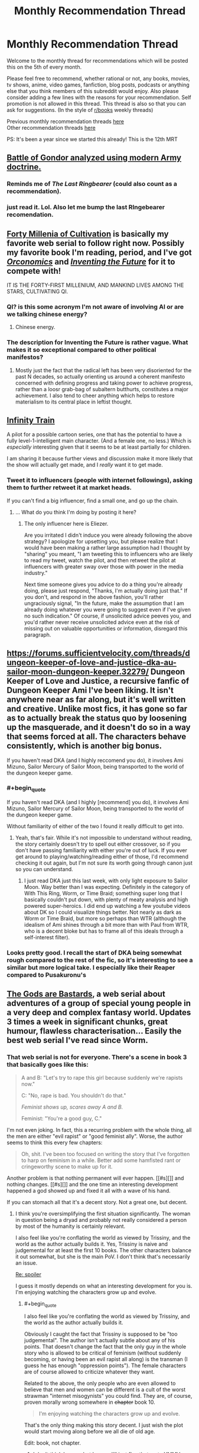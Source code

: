#+TITLE: Monthly Recommendation Thread

* Monthly Recommendation Thread
:PROPERTIES:
:Author: Magodo
:Score: 32
:DateUnix: 1478365970.0
:END:
Welcome to the monthly thread for recommendations which will be posted this on the 5th of every month.

Please feel free to recommend, whether rational or not, any books, movies, tv shows, anime, video games, fanfiction, blog posts, podcasts or anything else that you think members of this subreddit would enjoy. Also please consider adding a few lines with the reasons for your recommendation. Self promotion is not allowed in this thread. This thread is also so that you can ask for suggestions. (In the style of [[/r/books][r/books]] weekly threads)

Previous monthly recommendation threads [[https://www.reddit.com/r/rational/wiki/monthlyrecommendation][here]]\\
Other recommendation threads [[http://pastebin.com/SbME9sXy][here]]

PS: It's been a year since we started this already! This is the 12th MRT


** [[https://angrystaffofficer.com/2016/11/04/warfighter-middle-earth/][Battle of Gondor analyzed using modern Army doctrine.]]
:PROPERTIES:
:Author: Wiron
:Score: 18
:DateUnix: 1478369177.0
:END:

*** Reminds me of /The Last Ringbearer/ (could also count as a recommendation).
:PROPERTIES:
:Author: daydev
:Score: 13
:DateUnix: 1478380162.0
:END:


*** just read it. Lol. Also let me bump the last RIngebearer recomendation.
:PROPERTIES:
:Author: hoja_nasredin
:Score: 5
:DateUnix: 1478380694.0
:END:


** [[https://friendshipispower.wordpress.com/forty-millenniums-of-cultivation-chapters/][Forty Millenia of Cultivation]] is basically my favorite web serial to follow right now. Possibly my favorite book I'm reading, period, and I've got [[https://www.amazon.com/Orconomics-Satire-Dark-Profit-Saga-ebook/dp/B00O2NDJ2M][/Orconomics/]] and [[https://www.versobooks.com/books/1989-inventing-the-future][/Inventing the Future/]] for it to compete with!

IT IS THE FORTY-FIRST MILLENIUM, AND MANKIND LIVES AMONG THE STARS, CULTIVATING QI.
:PROPERTIES:
:Score: 10
:DateUnix: 1478373634.0
:END:

*** QI? is this some acronym I'm not aware of involving AI or are we talking chinese energy?
:PROPERTIES:
:Author: wren42
:Score: 2
:DateUnix: 1478531437.0
:END:

**** Chinese energy.
:PROPERTIES:
:Score: 4
:DateUnix: 1478534825.0
:END:


*** The description for Inventing the Future is rather vague. What makes it so exceptional compared to other political manifestos?
:PROPERTIES:
:Author: trekie140
:Score: 1
:DateUnix: 1478544928.0
:END:

**** Mostly just the fact that the radical left has been very disoriented for the past N decades, so actually orienting us around a coherent manifesto concerned with defining progress and taking power to achieve progress, rather than a loosr grab-bag of subaltern butthurts, constitutes a major achievement. I also tend to cheer anything which helps to restore materialism to its central place in leftist thought.
:PROPERTIES:
:Score: 1
:DateUnix: 1478549874.0
:END:


** [[https://www.youtube.com/watch?v=oY6kfVWv01k][Infinity Train]]

A pilot for a possible cartoon series, one that has the potential to have a fully level-1-intelligent main character. (And a female one, no less.) Which is /especially/ interesting given that it seems to be at least partially for children.

I am sharing it because further views and discussion make it more likely that the show will actually get made, and I /really/ want it to get made.
:PROPERTIES:
:Score: 9
:DateUnix: 1478494264.0
:END:

*** Tweet it to influencers (people with internet followings), asking them to further retweet it at market heads.

If you can't find a big influencer, find a small one, and go up the chain.
:PROPERTIES:
:Author: TennisMaster2
:Score: 1
:DateUnix: 1478506454.0
:END:

**** ... What do you think I'm doing by posting it here?
:PROPERTIES:
:Score: 2
:DateUnix: 1478553116.0
:END:

***** The only influencer here is Eliezer.

Are you irritated I didn't induce you were already following the above strategy? I apologize for upsetting you, but please realize that I would have been making a rather large assumption had I thought by "sharing" you meant, "I am tweeting this to influencers who are likely to read my tweet, watch the pilot, and then retweet the pilot at influencers with greater sway over those with power in the media industry."

Next time someone gives you advice to do a thing you're already doing, please just respond, "Thanks, I'm actually doing just that." If you don't, and respond in the above fashion, you'll rather ungraciously signal, "In the future, make the assumption that I am already doing whatever you were going to suggest even if I've given no such indication." Of course, if unsolicited advice peeves you, and you'd rather never receive unsolicited advice even at the risk of missing out on valuable opportunities or information, disregard this paragraph.
:PROPERTIES:
:Author: TennisMaster2
:Score: 1
:DateUnix: 1478554364.0
:END:


** [[https://forums.sufficientvelocity.com/threads/dungeon-keeper-of-love-and-justice-dka-au-sailor-moon-dungeon-keeper.32279/]] Dungeon Keeper of Love and Justice, a recursive fanfic of Dungeon Keeper Ami I've been liking. It isn't anywhere near as far along, but it's well written and creative. Unlike most fics, it has gone so far as to actually break the status quo by loosening up the masquerade, and it doesn't do so in a way that seems forced at all. The characters behave consistently, which is another big bonus.

If you haven't read DKA (and I highly reccomend you do), it involves Ami Mizuno, Sailor Mercury of Sailor Moon, being transported to the world of the dungeon keeper game.
:PROPERTIES:
:Author: 1101560
:Score: 5
:DateUnix: 1478376528.0
:END:

*** #+begin_quote
  If you haven't read DKA (and I highly [recommend] you do), it involves Ami Mizuno, Sailor Mercury of Sailor Moon, being transported to the world of the dungeon keeper game.
#+end_quote

Without familiarity of either of the two I found it really difficult to get into.
:PROPERTIES:
:Author: TennisMaster2
:Score: 2
:DateUnix: 1478388957.0
:END:

**** Yeah, that's fair. While it's not impossible to understand without reading, the story certainly doesn't try to spell out either crossover, so if you don't have passing familiarity with either you're out of luck. If you ever get around to playing/watching/reading either of those, I'd recommend checking it out again, but I'm not sure its worth going through canon just so you can understand.
:PROPERTIES:
:Author: 1101560
:Score: 1
:DateUnix: 1478396122.0
:END:

***** I just read DKA just this last week, with only light exposure to Sailor Moon. Way better than I was expecting. Definitely in the category of With This Ring, Worm, or Time Braid; something super long that I basically couldn't put down, with plenty of meaty analysis and high powered super-heroics. I did end up watching a few youtube videos about DK so I could visualize things better. Not nearly as dark as Worm or Time Braid, but more so perhaps than WTR (although the idealism of Ami shines through a bit more than with Paul from WTR, who is a decent bloke but has to frame all of this ideals through a self-interest filter).
:PROPERTIES:
:Author: lsparrish
:Score: 8
:DateUnix: 1478408036.0
:END:


*** Looks pretty good. I recall the start of DKA being somewhat rough compared to the rest of the fic, so it's interesting to see a similar but more logical take. I especially like their Reaper compared to Pusakuronu's
:PROPERTIES:
:Author: Zephyr1011
:Score: 1
:DateUnix: 1478455593.0
:END:


** [[http://tiraas.wordpress.com][The Gods are Bastards]], a web serial about adventures of a group of special young people in a very deep and complex fantasy world. Updates 3 times a week in significant chunks, great humour, flawless characterisation... Easily the best web serial I've read since Worm.
:PROPERTIES:
:Author: Anderkent
:Score: 13
:DateUnix: 1478368868.0
:END:

*** That web serial is not for everyone. There's a scene in book 3 that basically goes like this:

#+begin_quote
  A and B: "Let's try to rape this girl because suddenly we're rapists now."

  C: "No, rape is bad. You shouldn't do that."

  /Feminist shows up, scares away A and B./

  Feminist: "You're a good guy, C."
#+end_quote

I'm not even joking. In fact, this a recurring problem with the whole thing, all the men are either "evil rapist" or "good feminist ally". Worse, the author seems to think this every few chapters:

#+begin_quote
  Oh, shit. I've been too focused on writing the story that I've forgotten to harp on feminism in a while. Better add some hamfisted rant or cringeworthy scene to make up for it.
#+end_quote

Another problem is that nothing permanent will ever happen. [[#s][]] and nothing changes. [[#s][]] and the one time an interesting development happened a god showed up and fixed it all with a wave of his hand.

If you can stomach all that it's a decent story. Not a great one, but decent.
:PROPERTIES:
:Author: rttf
:Score: 13
:DateUnix: 1478371727.0
:END:

**** I think you're oversimplifying the first situation significantly. The woman in question being a dryad and probably not really considered a person by most of the humanity is certainly relevant.

I also feel like you're conflating the world as viewed by Trissiny, and the world as the author actually builds it. Yes, Trissiny is naive and judgemental for at least the first 10 books. The other characters balance it out somewhat, but she is the main PoV. I don't think that's necessarily an issue.

[[#s][Re: spoiler]]

I guess it mostly depends on what an interesting development for you is. I'm enjoying watching the characters grow up and evolve.
:PROPERTIES:
:Author: Anderkent
:Score: 10
:DateUnix: 1478372255.0
:END:

***** #+begin_quote
  I also feel like you're conflating the world as viewed by Trissiny, and the world as the author actually builds it.
#+end_quote

Obviously I caught the fact that Trissiny is supposed to be "too judgemental". The author isn't actually subtle about any of his points. That doesn't change the fact that the only guy in the whole story who is allowed to be critical of feminism (without suddenly becoming, or having been an evil rapist all along) is the transman (I guess he has enough "oppression points"). The female characters are of course allowed to criticize whatever they want.

Related to the above, the only people who are even allowed to believe that men and women can be different is a cult of the worst strawman "internet misogynists" you could find. They are, of course, proven morally wrong somewhere in +chapter+ book 10.

#+begin_quote
  I'm enjoying watching the characters grow up and evolve.
#+end_quote

That's the only thing making this story decent. I just wish the plot would start moving along before we all die of old age.

Edit: book, not chapter.
:PROPERTIES:
:Author: rttf
:Score: 11
:DateUnix: 1478374154.0
:END:

****** I don't think I agree, but I guess I'll just flag that up to YMMV.

Gabriel's pretty critical of feminism not-that-rarely, and it's not like he's getting smitten for it.
:PROPERTIES:
:Author: Anderkent
:Score: 2
:DateUnix: 1478374510.0
:END:

******* #+begin_quote
  Gabriel's pretty critical of feminism not-that-rarely, and it's not like he's getting smitten for it.
#+end_quote

He starts out that way as a part of his "growing up" theme. Check the later chapters and you see that he doesn't stay that way.
:PROPERTIES:
:Author: rttf
:Score: 7
:DateUnix: 1478374672.0
:END:


*** Anything on the type of plot it has without spoiling anything?
:PROPERTIES:
:Author: FireHawkDelta
:Score: 6
:DateUnix: 1478371063.0
:END:

**** The main character is a young woman who's a Paladin of the deity of justice, war, and feminism. She enrolls in a school led by one of the most powerful, and willfull, adventurer-mages. Together with the rest of the class they go on adventures (sometimes controlled by the professors of the school, sometimes not), and in the meantime you and the characters learn a lot about the surrounding world.

That's the intro, the rest is partially spoilering, partially less about the plot and more about how the events change the world views of the characters and help them grow.

Also, the humour. A couple characters are genuinely funny, in varied ways.

Generally the first chapters are a bit slow (though still enjoyable to me), and the plot really picks up in the second part of book one. So if you're enjoying the setting but want more action in the first 5-6 chapters, you'll probably be satisfied with the rest of the story.
:PROPERTIES:
:Author: Anderkent
:Score: 5
:DateUnix: 1478371683.0
:END:

***** How prominent is school in the whole thing? I'd prefer a level similar to RWBY or lower, don't care much for the magic school trope right now with few exceptions.
:PROPERTIES:
:Author: FireHawkDelta
:Score: 3
:DateUnix: 1478374128.0
:END:

****** The school isn't very prominent, it mostly features early on as a plot device to bring the characters together and sometimes as an opportunity for exposition dumps via the professors between arcs. The meat of the story tends to take place away from campus entirely. TGAB is pretty much a cross between RWBY and Practical Guide To Evil, definitely recommend reading it.
:PROPERTIES:
:Author: Turniper
:Score: 9
:DateUnix: 1478387074.0
:END:

******* Thanks, definitely checking it out then!
:PROPERTIES:
:Author: FireHawkDelta
:Score: 1
:DateUnix: 1478393247.0
:END:


****** Haven't read RWBY, so can't really say. Most of the action takes place outside of the school.
:PROPERTIES:
:Author: Anderkent
:Score: 1
:DateUnix: 1478374535.0
:END:

******* Might want to know that RWBY is an online video series by Rooster Teeth, not literature.
:PROPERTIES:
:Author: Kuratius
:Score: 2
:DateUnix: 1478383044.0
:END:

******** For some reason I thought it was manhwa.
:PROPERTIES:
:Author: Anderkent
:Score: 1
:DateUnix: 1478383313.0
:END:


***** It should also probably be mentioned that there's a plot hook in the first chapter which gets a few passing mentions but is never really touched for the rest of the story thus far. So I wouldn't be too hung up on that getting resolved anytime soon lol.
:PROPERTIES:
:Author: appropriate-username
:Score: 1
:DateUnix: 1478392444.0
:END:


*** Seconding TGAB, amazing world building and character development. It gets better, so don't let the first book stop you. Multiple plots with intelligent characters, seriously give this a shot.
:PROPERTIES:
:Author: darkshadow127
:Score: 2
:DateUnix: 1478400831.0
:END:


** Black Mirror season 3 is available on Netflix as of a couple weeks ago, and episode 4 "San Junipero" in particular may be of interest to some here. Best viewed without any advance knowledge of the contents, but [[#s][total spoilers]]
:PROPERTIES:
:Author: throwaway234f32423df
:Score: 6
:DateUnix: 1478388427.0
:END:

*** Do you mind elaborating on the [[#s][rewatch]]? I've seen it and I'm not sure what you could mean.
:PROPERTIES:
:Author: Tsegen
:Score: 1
:DateUnix: 1478408204.0
:END:


*** Haven't watched season 3 yet, how do you think it compares to the previous 2?
:PROPERTIES:
:Author: GlueBoy
:Score: 1
:DateUnix: 1478418834.0
:END:

**** I don't think it makes that much sense to compare /seasons/ with each other, given that episodes are so disconnected from each other. I thought that season 3 had some very good episodes, though some of them were too close to things I had already seen (in particular, /Nosedive/ was too close to the Meow Meow Beanz episode of Community, and /Men Against Fire/ was too close to the short film [[https://vimeo.com/147365861][Uncanny Valley]]). I loved /San Junipero/ though.

Highly recommend that you watch it without spoilers, and even the episodes I liked /less/ were still high quality. Also, from what I've seen there's not that much agreement of how to rank the episodes.
:PROPERTIES:
:Author: alexanderwales
:Score: 4
:DateUnix: 1478449006.0
:END:


**** .. I liked San Junipero better than all of the rest of black mirror. Black Mirror often confuses cynicism for depth, but this does not. And it is just absurdly well done
:PROPERTIES:
:Author: Izeinwinter
:Score: 1
:DateUnix: 1478802379.0
:END:


** [[http://kissanime.to/Anime/Ajin][AJIN]]

It's an anime which i think people here would like. It's a CGI anime so it might be a bit different but you'll get used to it. The anime is really good with a rational MC. The MC finds out that he is one of these AJIN, immortal beings who can't die and it starts with him escaping cuz AJIN are persecuted by the government...

I don't think anyone'll be convinced with this cuz I'm not good at this but trust me this is exactly what we love here in this sub. Hope you guys give it a try and sorry for the horrible explanation.
:PROPERTIES:
:Author: FlameDragonSlayer
:Score: 4
:DateUnix: 1478523805.0
:END:

*** I recommend ignoring the anime in favor of the manga.
:PROPERTIES:
:Author: Munchkingman
:Score: 1
:DateUnix: 1478546531.0
:END:


** #+begin_quote
  PS: It's been a year since we started this already! This is the 12th MRT
#+end_quote

No, it's been only /eleven months/ since [[https://np.reddit.com/r/rational/comments/3vk7ku][the first thread]]. We have to wait for the /thirteenth/ thread before celebrating.

--------------

I found /[[https://www.goodreads.com/book/show/72199][Off Armageddon Reef]]/, the first book in [[https://www.goodreads.com/series/58713][the /Safehold/ series]], to be fairly entertaining. The premise is as follows:

#+begin_quote
  For millennia, an alien species has been exterminating every other species that rises to technological prominence in the galaxy. It detects and destroys most of human civilization, but not before the humans manage to establish a hidden colony, named Safehold, with instructions to avoid sending out any radio transmissions for about 400 years, before reaching a technology level high enough to destroy the aliens in one fell swoop. (As far as can be told from outside, the aliens haven't made even a single improvement to their spaceships in literally millennia, so there's no danger of the aliens' outpacing anything that the humans could do.)

  However, there's a snag: The administrators of Safehold turn out to be megalomaniacs. While the colonists are in stasis, the admins brainwash them to think that they've never known anything but a medieval existence, and that the admins are the archangels of a religion whose principles include the avoidance of certain technologies (ones that would attract the aliens' attention with radio signals). Without any knowledge of the aliens, these humans will eventually break the religion's precepts and attract the aliens' attention without actually having grown powerful enough to defeat the aliens--or never break the religion's precepts at all.

  One dissenting admin manages to hide on the planet a robot (that looks perfectly human, but has greatly-improved abilities) that contains a copy of the mind of a friend, along with some supplies. The robot's duty, when it wakes up 750 years later (centuries after the admins have died--and after Safehold /should/ have become technologically-advanced again): To break the hold of the rogue admins' religion on the Safeholdians, and to prepare them for the alien threat.
#+end_quote

Rather irksomely, all the characters' names are spelled weirdly, to represent how the English that all Safeholdians speak has drifted over the centuries--=Erayk= for =Eric=, =Zherald= for =Gerald=, =Haarahld= for =Harold=, etc. Still, the story is fun enough.
:PROPERTIES:
:Author: ToaKraka
:Score: 9
:DateUnix: 1478367635.0
:END:

*** The first 3-4 Safehold books are indeed really good. Series loses momentum later on though, so do watch out for the "I'm only reading this because I read the previous ones" feel.
:PROPERTIES:
:Author: Anderkent
:Score: 14
:DateUnix: 1478368929.0
:END:


** [[https://www.fanfiction.net/s/11574569/1/Dodging-Prison-and-Stealing-Witches-Revenge-is-Best-Served-Raw][Dodging Prison and Stealing Witches: Revenge is Best Served Raw]]. Updates semi-regularly, novel-quality plot AU. Writing is decent but not novel quality. Defies the low expectations the first few chapters engender.

[[https://www.fanfiction.net/s/6518287/1/Growing-Up-Black][Growing Up Black]]. Completely novel quality, but unfinished. Also the most British piece of online fiction I've ever read.
:PROPERTIES:
:Author: TennisMaster2
:Score: 7
:DateUnix: 1478383995.0
:END:

*** From [[https://www.fanfiction.net/s/11574569/19][Chapter 19 of /Dodging Prison and Stealing Witches/]]:

#+begin_quote
  Hermione stared.

  "A house elf costs 400,000 pounds?"

  "Around that."

  "How?"

  Daphne frowned. "Yes, how? I mean, when we talked about this before I just accepted it, but it does seem a lot."

  Harry paused in his tapping. "Well, look at it this way. A house elf can do the work of two full adult wizards. A normal adult wizard's salary for menial work of the kind that house elves do is around 15,000 pounds a year, that's about three hundred Galleons. Following?"

  Hermione and Daphne nodded.

  He continued. "And a house elf can work for upwards of fifty years. That means that when you buy a house elf you're buying around one hundred years of labor in advance."

  Hermione frowned. "But wouldn't that mean that a house elf should cost 1.5 million pounds then?"

  "No, because the value of one years worth of labor in fifty years is much less than one years worth of labor now."

  "But, how do you figure that out?"

  Harry smiled. [[http://www.investopedia.com/terms/t/timevalueofmoney.asp]["Remind me to give you a book on basic finance when we get out of here."]]
#+end_quote

Pretty cool!
:PROPERTIES:
:Author: ToaKraka
:Score: 5
:DateUnix: 1478400324.0
:END:

**** That doesn't actually make too much sense, the price of an house elf should have more to do with the cost of producing one rather than what they're replacing; unless there's a house elf monopoly hiking prices up.
:PROPERTIES:
:Author: Anderkent
:Score: 7
:DateUnix: 1478445780.0
:END:

***** Assuming market equilibrium, house elf labor should be driving down the cost of wizard labor, which means that even if house elfs aren't getting paid we should be able to figure out the price of their labor in dollars per hour.

Like if we lived in a world where you could buy automatic haircut machines, they would drive down the price of human-cut hair until they reached equilibrium with auto-cut hair, which we could then use as information about how much it cost to create the automatic hair cutter (or at least, how much it was being sold for, which in a competitive market should be only slightly higher than the build cost).

In other words, if it cost tuppence to "make" a house elf, menial labor done by a wizard wouldn't be worth 300 galleons a year. (Barring, as you said, a house elf monopoly, regulatory schemes, etc.)
:PROPERTIES:
:Author: alexanderwales
:Score: 3
:DateUnix: 1478451173.0
:END:

****** #+begin_quote
  Like if we lived in a world where you could buy automatic haircut machines, they would drive down the price of human-cut hair until they reached equilibrium with auto-cut hair, which we could then use as information about how much it cost to create the automatic hair cutter (or at least, how much it was being sold for, which in a competitive market should be only slightly higher than the build cost).
#+end_quote

Or, alternatively, having your hair cut by a human would become a status signal and the price would go up (but only rich people would be doing it, and everyone else would be using automatic hair cutting machines). Or humans would stop cutting hair, and change to more rewarding jobs. (probably both).

I guess I'm mostly finding it unlikely that there's still wizards competing with house elves for menial households jobs.
:PROPERTIES:
:Author: Anderkent
:Score: 10
:DateUnix: 1478451690.0
:END:
